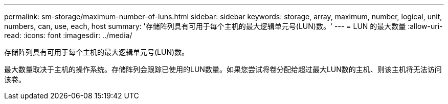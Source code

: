 ---
permalink: sm-storage/maximum-number-of-luns.html 
sidebar: sidebar 
keywords: storage, array, maximum, number, logical, unit, numbers, can, use, each, host 
summary: '存储阵列具有可用于每个主机的最大逻辑单元号(LUN)数。' 
---
= LUN 的最大数量
:allow-uri-read: 
:icons: font
:imagesdir: ../media/


[role="lead"]
存储阵列具有可用于每个主机的最大逻辑单元号(LUN)数。

最大数量取决于主机的操作系统。存储阵列会跟踪已使用的LUN数量。如果您尝试将卷分配给超过最大LUN数的主机、则该主机将无法访问该卷。
